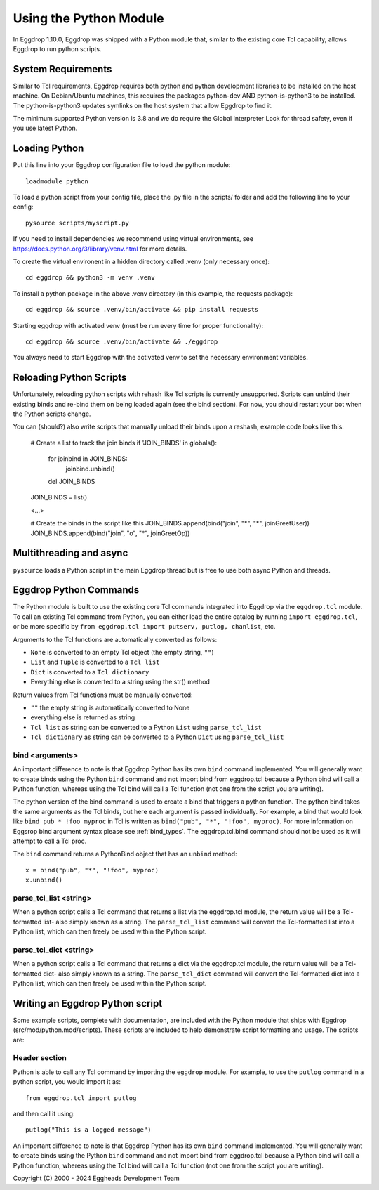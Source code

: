 =======================
Using the Python Module
=======================

In Eggdrop 1.10.0, Eggdrop was shipped with a Python module that, similar to the existing core Tcl capability, allows Eggdrop to run python scripts.

-------------------
System Requirements
-------------------
Similar to Tcl requirements, Eggdrop requires both python and python development libraries to be installed on the host machine. On Debian/Ubuntu machines, this requires the packages python-dev AND python-is-python3 to be installed. The python-is-python3 updates symlinks on the host system that allow Eggdrop to find it.

The minimum supported Python version is 3.8 and we do require the Global Interpreter Lock for thread safety, even if you use latest Python.

--------------
Loading Python
--------------

Put this line into your Eggdrop configuration file to load the python module::

  loadmodule python

To load a python script from your config file, place the .py file in the scripts/ folder and add the following line to your config::

  pysource scripts/myscript.py

If you need to install dependencies we recommend using virtual environments, see https://docs.python.org/3/library/venv.html for more details.

To create the virtual environent in a hidden directory called .venv (only necessary once)::

  cd eggdrop && python3 -m venv .venv

To install a python package in the above .venv directory (in this example, the requests package)::

  cd eggdrop && source .venv/bin/activate && pip install requests

Starting eggdrop with activated venv (must be run every time for proper functionality)::

  cd eggdrop && source .venv/bin/activate && ./eggdrop

You always need to start Eggdrop with the activated venv to set the necessary environment variables.

------------------------
Reloading Python Scripts
------------------------

Unfortunately, reloading python scripts with rehash like Tcl scripts is currently unsupported. Scripts can unbind their existing binds and re-bind them on being loaded again (see the bind section). For now, you should restart your bot when the Python scripts change.

You can (should?) also write scripts that manually unload their binds upon a reshash, example code looks like this:

  # Create a list to track the join binds
  if 'JOIN_BINDS' in globals():
    for joinbind in JOIN_BINDS:
      joinbind.unbind()
    del JOIN_BINDS

  JOIN_BINDS = list()

  <...>

  # Create the binds in the script like this
  JOIN_BINDS.append(bind("join", "*", "*", joinGreetUser))
  JOIN_BINDS.append(bind("join", "o", "*", joinGreetOp))

------------------------
Multithreading and async
------------------------

``pysource`` loads a Python script in the main Eggdrop thread but is free to use both async Python and threads.

-----------------------
Eggdrop Python Commands
-----------------------

The Python module is built to use the existing core Tcl commands integrated into Eggdrop via the ``eggdrop.tcl`` module. To call an existing Tcl command from Python, you can either load the entire catalog by running ``import eggdrop.tcl``, or be more specific by ``from eggdrop.tcl import putserv, putlog, chanlist``, etc.

Arguments to the Tcl functions are automatically converted as follows:

* ``None`` is converted to an empty Tcl object (the empty string, ``""``)
* ``List`` and ``Tuple`` is converted to a ``Tcl list``
* ``Dict`` is converted to a ``Tcl dictionary``
* Everything else is converted to a string using the str() method

Return values from Tcl functions must be manually converted:

* ``""`` the empty string is automatically converted to None
* everything else is returned as string
* ``Tcl list`` as string can be converted to a Python ``List`` using ``parse_tcl_list``
* ``Tcl dictionary`` as string can be converted to a Python ``Dict`` using ``parse_tcl_list``

^^^^^^^^^^^^^^^^
bind <arguments>
^^^^^^^^^^^^^^^^

An important difference to note is that Eggdrop Python has its own ``bind`` command implemented. You will generally want to create binds using the Python ``bind`` command and not import bind from eggdrop.tcl because a Python bind will call a Python function, whereas using the Tcl bind will call a Tcl function (not one from the script you are writing).

The python version of the bind command is used to create a bind that triggers a python function. The python bind takes the same arguments as the Tcl binds, but here each argument is passed individually. For example, a bind that would look like ``bind pub * !foo myproc`` in Tcl is written as ``bind("pub", "*", "!foo", myproc)``. For more information on Eggsrop bind argument syntax please see :ref:`bind_types`. The eggdrop.tcl.bind command should not be used as it will attempt to call a Tcl proc.

The ``bind`` command returns a PythonBind object that has an ``unbind`` method::

  x = bind("pub", "*", "!foo", myproc)
  x.unbind()

^^^^^^^^^^^^^^^^^^^^^^^
parse_tcl_list <string>
^^^^^^^^^^^^^^^^^^^^^^^

When a python script calls a Tcl command that returns a list via the eggdrop.tcl module, the return value will be a Tcl-formatted list- also simply known as a string. The ``parse_tcl_list`` command will convert the Tcl-formatted list into a Python list, which can then freely be used within the Python script.

^^^^^^^^^^^^^^^^^^^^^^^
parse_tcl_dict <string>
^^^^^^^^^^^^^^^^^^^^^^^

When a python script calls a Tcl command that returns a dict via the eggdrop.tcl module, the return value will be a Tcl-formatted dict- also simply known as a string. The ``parse_tcl_dict`` command will convert the Tcl-formatted dict into a Python list, which can then freely be used within the Python script.

--------------------------------
Writing an Eggdrop Python script
--------------------------------

Some example scripts, complete with documentation, are included with the Python module that ships with Eggdrop (src/mod/python.mod/scripts). These scripts are included to help demonstrate script formatting and usage. The scripts are: 


.. glossary::

    bestfriend.py
      This example script demonstrates how to use the parse_tcl_list() python command to convert a list returned by a Tcl command into a list that is usable by Python.

    greet.py
      This is a very basic script that demonstrates how a Python script with binds can be run by Eggdrop.

    imdb.py
      This script shows how to use an existing third-party module to extend a Python script, in this case retrieving information from imdb.com.

    listtls.py
      This script demonstrates how to use parse-tcl_list() and parse_tcl_dict() to convert a list of dicts provided by Tcl into something that is usable by Python.

    urltitle.py
      This script shows how to use an existing third-party module to extend a Python script, in this case using an http parser to collect title information from a provided web page.
    

^^^^^^^^^^^^^^
Header section
^^^^^^^^^^^^^^

Python is able to call any Tcl command by importing the ``eggdrop`` module. For example, to use the ``putlog`` command in a python script, you would import it as::

  from eggdrop.tcl import putlog

and then call it using::

  putlog("This is a logged message")


An important difference to note is that Eggdrop Python has its own ``bind`` command implemented. You will generally want to create binds using the Python ``bind`` command and not import bind from eggdrop.tcl because a Python bind will call a Python function, whereas using the Tcl bind will call a Tcl function (not one from the script you are writing).


Copyright (C) 2000 - 2024 Eggheads Development Team

